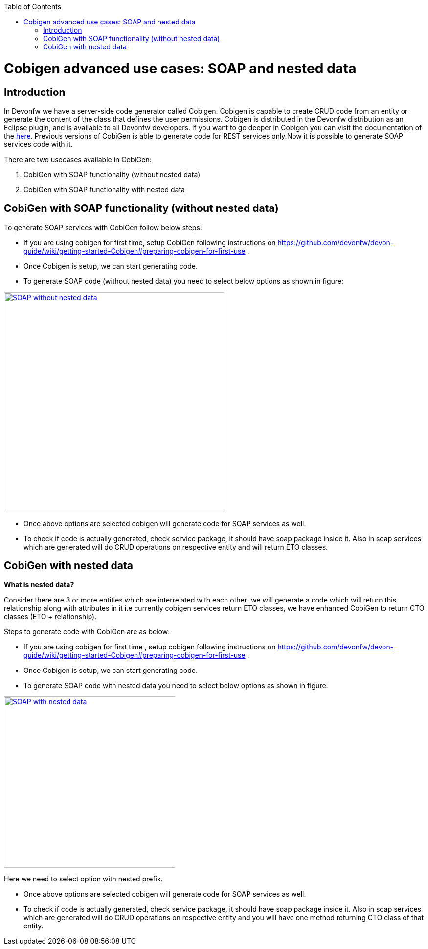 :toc: macro
toc::[]


= Cobigen advanced use cases: SOAP and nested data


== Introduction
In Devonfw we have a server-side code generator called Cobigen. Cobigen is capable to create CRUD code from an entity or generate the content of the class that defines the user permissions. Cobigen is distributed in the Devonfw distribution as an Eclipse plugin, and is available to all Devonfw developers.
If you want to go deeper in Cobigen you can visit the documentation of the https://github.com/devonfw/tools-cobigen/wiki/CobiGen[here]. Previous versions of CobiGen is able to generate code for REST services only.Now it is possible to generate SOAP services code with it.

There are two usecases available in CobiGen:

1. CobiGen with SOAP functionality (without nested data)
2. CobiGen with SOAP functionality with nested data

== CobiGen with SOAP functionality (without nested data)

To generate SOAP services with CobiGen follow below steps:

* If you are using cobigen for first time, setup CobiGen following instructions on https://github.com/devonfw/devon-guide/wiki/getting-started-Cobigen#preparing-cobigen-for-first-use .
* Once Cobigen is setup, we can start generating code.
* To generate SOAP code (without nested data) you need to select below options as shown in figure:

image::images/SOAP_Code_Gen_CobiGen/SOAP_without_nested_data.png[, width="450", SOAP_without_nested_data, link="images/SOAP_Code_Gen_CobiGen/SOAP_without_nested_data.png"]

* Once above options are selected cobigen will generate code for SOAP services as well.
* To check if code is actually generated, check service package, it should have soap package inside it. Also in soap services which are generated will do CRUD operations on respective entity and will return ETO classes. 

== CobiGen with nested data

*What is nested data?*

Consider there are 3 or more entities which are interrelated with each other; we will generate a code which will return this relationship along with attributes in it i.e currently cobigen services return ETO classes, we have enhanced CobiGen to return CTO classes (ETO + relationship). 

Steps to generate code with CobiGen are as below:

* If you are using cobigen for first time , setup cobigen following instructions on https://github.com/devonfw/devon-guide/wiki/getting-started-Cobigen#preparing-cobigen-for-first-use .
* Once Cobigen is setup, we can start generating code.
* To generate SOAP code with nested data you need to select below options as shown in figure:

image::images/SOAP_Code_Gen_CobiGen/SOAP_with_nested_data.png[, width="350", SOAP_with_nested_data, link="images/SOAP_Code_Gen_CobiGen/SOAP_with_nested_data.png"]

Here we need to select option with nested prefix.

* Once above options are selected cobigen will generate code for SOAP services as well.
* To check if code is actually generated, check service package, it should have soap package inside it. Also in soap services which are generated will do CRUD operations on respective entity and you will have one method returning CTO class of that entity.